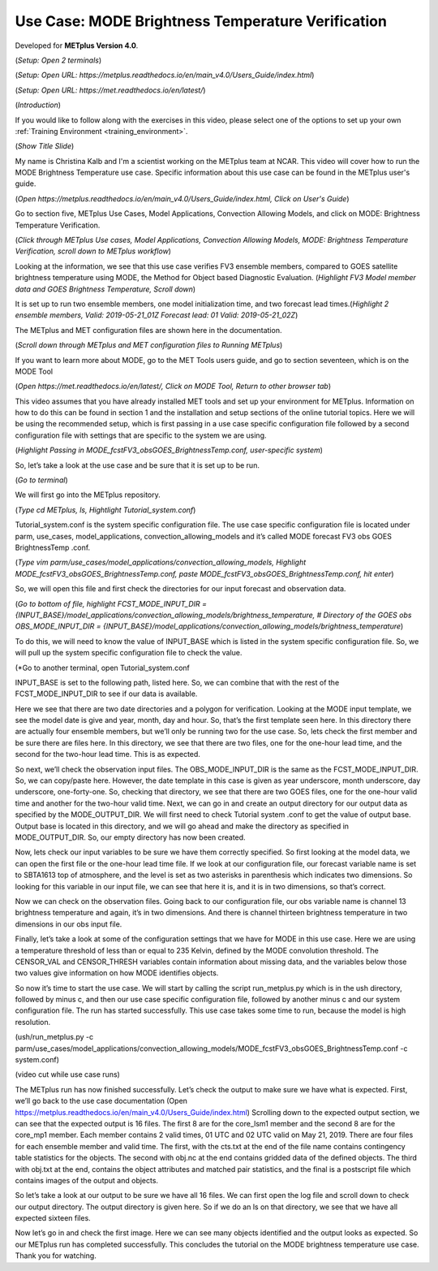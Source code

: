 .. _metplus_use_case_mode_brightness_temperature:

Use Case: MODE Brightness Temperature Verification
==================================================

.. raw:: html

  <iframe width="560" height="315" src="https://www.youtube.com/embed/IW3ZwcVRkL8" title="YouTube video player" frameborder="0" allow="accelerometer; autoplay; clipboard-write; encrypted-media; gyroscope; picture-in-picture" allowfullscreen></iframe>

Developed for **METplus Version 4.0**.

(*Setup: Open 2 terminals*)

(*Setup: Open URL: https://metplus.readthedocs.io/en/main_v4.0/Users_Guide/index.html*)

(*Setup: Open URL: https://met.readthedocs.io/en/latest/*)


(*Introduction*)

If you would like to follow along with the exercises in this video, please select one of the options to set up your own
:ref:`Training Environment <training_environment>`.

(*Show Title Slide*)

My name is Christina Kalb and I'm a scientist working on the METplus team at NCAR.  This video will cover how to run the MODE Brightness Temperature use case.  
Specific information about this use case can be found in the METplus user's guide.

(*Open https://metplus.readthedocs.io/en/main_v4.0/Users_Guide/index.html, Click on User's Guide*)

Go to section five, METplus Use Cases, Model Applications, Convection Allowing Models, and click on MODE: Brightness Temperature Verification.

(*Click through METplus Use cases, Model Applications, Convection Allowing Models, MODE: Brightness Temperature Verification, scroll down to METplus workflow*)

Looking at the information, we see that this use case verifies FV3 ensemble members, compared to GOES satellite brightness temperature using MODE, 
the Method for Object based Diagnostic Evaluation.  (*Highlight FV3 Model member data and GOES Brightness Temperature, Scroll down*)

It is set up to run two ensemble members, one model initialization time, and two forecast lead times.(*Highlight 2 ensemble members, Valid: 2019-05-21_01Z 
Forecast lead: 01 Valid: 2019-05-21_02Z*)

The METplus and MET configuration files are shown here in the documentation.

(*Scroll down through METplus and MET configuration files to Running METplus*)

If you want to learn more about MODE, go to the MET Tools users guide, and go to section seventeen, which is on the MODE Tool

(*Open https://met.readthedocs.io/en/latest/, Click on MODE Tool, Return to other browser tab*)

This video assumes that you have already installed MET tools and set up your environment for METplus.  Information on how to do this can be found in section 1 
and the installation and setup sections of the online tutorial topics.  Here we will be using the recommended setup, which is first passing in a use case specific 
configuration file followed by a second configuration file with settings that are specific to the system we are using.  

(*Highlight Passing in MODE_fcstFV3_obsGOES_BrightnessTemp.conf, user-specific system*)

So, let’s take a look at the use case and be sure that it is set up to be run.

(*Go to terminal*)

We will first go into the METplus repository.  

(*Type cd METplus, ls, Hightlight Tutorial_system.conf*)

Tutorial_system.conf is the system specific configuration file.  The use case specific configuration file is located
under parm, use_cases, model_applications, convection_allowing_models and it’s called MODE forecast FV3 obs GOES BrightnessTemp .conf.

(*Type vim parm/use_cases/model_applications/convection_allowing_models, Highlight MODE_fcstFV3_obsGOES_BrightnessTemp.conf, paste 
MODE_fcstFV3_obsGOES_BrightnessTemp.conf, hit enter*)  

So, we will open this file and first check the directories for our input forecast and observation data.

(*Go to bottom of file, highlight FCST_MODE_INPUT_DIR = {INPUT_BASE}/model_applications/convection_allowing_models/brightness_temperature, # Directory of the 
GOES obs OBS_MODE_INPUT_DIR = {INPUT_BASE}/model_applications/convection_allowing_models/brightness_temperature*)

To do this, we will need to know the value of INPUT_BASE which is listed in the system specific configuration file.  So, we will pull up the system specific 
configuration file to check the value.

(*Go to another terminal, open Tutorial_system.conf

INPUT_BASE is set to the following path, listed here.  So, we can combine that with the rest of the FCST_MODE_INPUT_DIR to see if our data is available.  

Here we see that there are two date directories and a polygon for verification.  Looking at the MODE input template, we see the model date is give and year, month, 
day and hour.  So, that’s the first template seen here.  In this directory there are actually four ensemble members, but we’ll only be running two for the use case.  
So, lets check the first member and be sure there are files here.  In this directory, we see that there are two files, one for the one-hour lead time, and the second 
for the two-hour lead time.  This is as expected.  

So next, we’ll check the observation input files.  The OBS_MODE_INPUT_DIR is the same as the FCST_MODE_INPUT_DIR.  So, we can copy/paste here.  However, the date template 
in this case is given as year underscore, month underscore, day underscore, one-forty-one.  So, checking that directory, we see that there are two GOES files, one for 
the one-hour valid time and another for the two-hour valid time.  Next, we can go in and create an output directory for our output data as specified by the MODE_OUTPUT_DIR.  
We will first need to check Tutorial system .conf to get the value of output base.   Output base is located in this directory, and we will go ahead and make the directory as
specified in MODE_OUTPUT_DIR. So, our empty directory has now been created.

Now, lets check our input variables to be sure we have them correctly specified.  So first looking at the model data, we can open the first file or the one-hour lead time 
file.  If we look at our configuration file, our forecast variable name is set to SBTA1613 top of atmosphere, and the level is set as two asterisks in parenthesis which 
indicates two dimensions.  So looking for this variable in our input file, we can see that here it is, and it is in two dimensions, so that’s correct.

Now we can check on the observation files.  Going back to our configuration file, our obs variable name is channel 13 brightness temperature and again, it’s in two dimensions.  
And there is channel thirteen brightness temperature in two dimensions in our obs input file.

Finally, let’s take a look at some of the configuration settings that we have for MODE in this use case.  Here we are using a temperature threshold of less than or equal to 
235 Kelvin, defined by the MODE convolution threshold.  The CENSOR_VAL and CENSOR_THRESH variables contain information about missing data, and the variables below those two 
values give information on how MODE identifies objects. 

So now it’s time to start the use case.  We will start by calling the script run_metplus.py which is in the ush directory, followed by minus c, and then our use case specific 
configuration file, followed by another minus c and our system configuration file.  The run has started successfully.  This use case takes some time to run, because the model 
is high resolution.

(ush/run_metplus.py -c parm/use_cases/model_applications/convection_allowing_models/MODE_fcstFV3_obsGOES_BrightnessTemp.conf -c system.conf)

(video cut while use case runs)

The METplus run has now finished successfully.  Let’s check the output to make sure we have what is expected.  First, we’ll go back to the use case documentation
(Open https://metplus.readthedocs.io/en/main_v4.0/Users_Guide/index.html)
Scrolling down to the expected output section, we can see that the expected output is 16 files.  The first 8 are for the core_lsm1 member and the second 8 are for the 
core_mp1 member.   Each member contains 2 valid times, 01 UTC and 02 UTC valid on May 21, 2019.  There are four files for each ensemble member and valid time.  The first, 
with the cts.txt at the end of the file name contains contingency table statistics for the objects.  The second with obj.nc at the end contains gridded data of the defined 
objects.  The third with obj.txt at the end, contains the object attributes and matched pair statistics, and the final is a postscript file which contains images of the 
output and objects.

So let’s take a look at our output to be sure we have all 16 files.  We can first open the log file and scroll down to check our output directory.  The output directory is 
given here.  So if we do an ls on that directory, we see that we have all expected sixteen files.

Now let’s go in and check the first image.  Here we can see many objects identified and the output looks as expected.  So our METplus run has completed successfully.  This 
concludes the tutorial on the MODE brightness temperature use case.  Thank you for watching.
